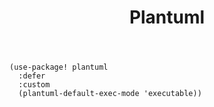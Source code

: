 #+title: Plantuml

#+BEGIN_SRC elisp
(use-package! plantuml
  :defer
  :custom
  (plantuml-default-exec-mode 'executable))
#+END_SRC
